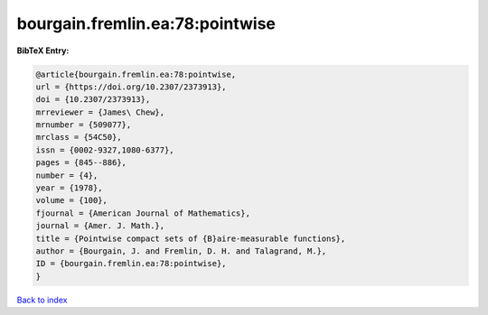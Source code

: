 bourgain.fremlin.ea:78:pointwise
================================

.. :cite:t:`bourgain.fremlin.ea:78:pointwise`

.. bibliography:: ../../All.bib

**BibTeX Entry:**

.. code-block:: bibtex

   @article{bourgain.fremlin.ea:78:pointwise,
   url = {https://doi.org/10.2307/2373913},
   doi = {10.2307/2373913},
   mrreviewer = {James\ Chew},
   mrnumber = {509077},
   mrclass = {54C50},
   issn = {0002-9327,1080-6377},
   pages = {845--886},
   number = {4},
   year = {1978},
   volume = {100},
   fjournal = {American Journal of Mathematics},
   journal = {Amer. J. Math.},
   title = {Pointwise compact sets of {B}aire-measurable functions},
   author = {Bourgain, J. and Fremlin, D. H. and Talagrand, M.},
   ID = {bourgain.fremlin.ea:78:pointwise},
   }

`Back to index <../index>`_
